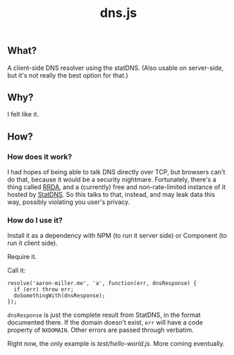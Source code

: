 #+TITLE: dns.js

** What?

A client-side DNS resolver using the statDNS. (Also usable on server-side, but
it's not really the best option for that.)

** Why?

I felt like it.

** How?

*** How does it work?

I had hopes of being able to talk DNS directly over TCP, but browsers can't do that, because it would be a security nightmare. Fortunately, there's a thing called [[https://github.com/fcambus/rrda][RRDA]], and a (currently) free and non-rate-limited instance of it hosted by [[http://www.statdns.com/api/][StatDNS]]. So this talks to that, instead, and may leak data this way, possibly violating you user's privacy.

*** How do I use it?

Install it as a dependency with NPM (to run it server side) or Component (to run it client side).

Require it.

Call it:
#+BEGIN_SRC 
resolve('aaron-miller.me', 'a', function(err, dnsResponse) {
  if (err) throw err;
  doSomethingWith(dnsResponse);
});
#+END_SRC

=dnsResponse= is just the complete result from StatDNS, in the format documented there. If the domain doesn't exist, =err= will have a code property of =NXDOMAIN=. Other errors are passed through verbatim.

Right now, the only example is [[test/hello-world.js]]. More coming eventually.
